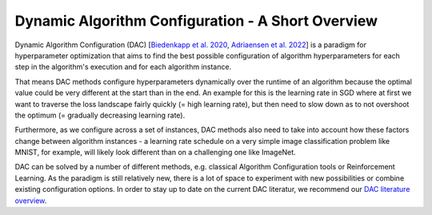 .. _dac:

==================================================
Dynamic Algorithm Configuration - A Short Overview
==================================================

Dynamic Algorithm Configuration (DAC) [`Biedenkapp et al. 2020 <https://ml.informatik.uni-freiburg.de/wp-content/uploads/papers/20-ECAI-DAC.pdf>`_, `Adriaensen et al. 2022 <https://arxiv.org/pdf/2205.13881.pdf>`_] is a
paradigm for hyperparameter optimization that aims to find the best possible configuration
of algorithm hyperparameters for each step in the algorithm's execution and for each algorithm
instance.

That means DAC methods configure hyperparameters dynamically over the runtime of an algorithm
because the optimal value could be very different at the start than in the end. An example for
this is the learning rate in SGD where at first we want to traverse the loss landscape fairly
quickly (= high learning rate), but then need to slow down as to not overshoot the optimum
(= gradually decreasing learning rate).

Furthermore, as we configure across a set of instances, DAC methods also need to take into
account how these factors change between algorithm instances - a learning rate schedule on a
very simple image classification problem like MNIST, for example, will likely look different
than on a challenging one like ImageNet.

DAC can be solved by a number of different methods, e.g. classical Algorithm Configuration
tools or Reinforcement Learning. As the paradigm is still relatively new, there is a lot of
space to experiment with new possibilities or combine existing configuration options.
In order to stay up to date on the current DAC literatur, we recommend our `DAC literature
overview <https://www.automl.org/automated-algorithm-design/dac/literature-overview/>`_.